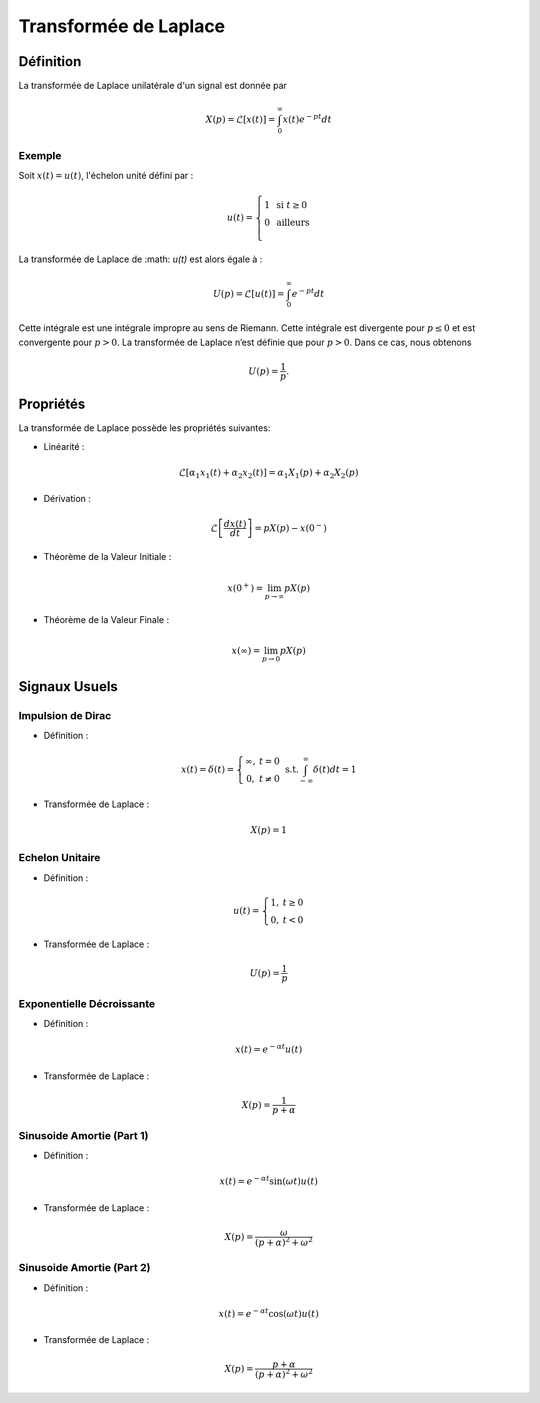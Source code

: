 Transformée de Laplace
======================

Définition
----------

La transformée de Laplace unilatérale d'un signal est donnée par

.. math ::

    X(p) = \mathcal{L}[x(t)]=\int_{0}^{\infty} x(t)e^{-pt}dt

Exemple
+++++++

Soit :math:`x(t)=u(t)`, l'échelon unité défini par :

.. math::

        u(t) =\left\{\begin{array}{cl} 1 & \text{ si }t\ge 0\\
        0&\text{ ailleurs}\\
        \end{array}\right.

La transformée de Laplace de :math: `u(t)` est alors égale à :

.. math ::

    U(p) = \mathcal{L}[u(t)]=\int_{0}^{\infty} e^{-pt}dt

Cette intégrale est une intégrale impropre au sens de Riemann. Cette intégrale est divergente pour :math:`p \le 0` et est convergente pour :math:`p > 0`. 
La transformée de Laplace n’est définie que pour :math:`p > 0`. Dans ce cas, nous obtenons

.. math ::

    U(p) = \frac{1}{p}.

Propriétés
----------

La transformée de Laplace possède les propriétés suivantes: 

* Linéarité :

.. math ::

    \mathcal{L}\left[\alpha_1 x_1(t)+\alpha_2 x_2(t)\right]=\alpha_1 X_1(p)+\alpha_2 X_2(p)

* Dérivation :

.. math ::

    \mathcal{L}\left[\frac{dx(t)}{dt}\right]=pX(p)-x(0^-)

* Théorème de la Valeur Initiale :

.. math ::

    x(0^+)=\lim_{p\to \infty} p X(p)

* Théorème de la Valeur Finale :

.. math ::

    x(\infty)=\lim_{p\to 0} p X(p)


Signaux Usuels
--------------

Impulsion de Dirac
++++++++++++++++++

* Définition : 

.. math :: 

    x(t) = \delta(t)=\left\{\begin{array}{cc}
    \infty,&t=0\\
    0,&t\ne 0
    \end{array}\right.~\text{s.t.}\int_{-\infty}^{\infty} \delta(t)dt = 1


* Transformée de Laplace : 

.. math :: 

    X(p) = 1


Echelon Unitaire 
++++++++++++++++

* Définition : 

.. math :: 

    u(t)=\left\{\begin{array}{cc}
    1,&t\ge 0\\
    0,&t< 0
    \end{array}\right.


* Transformée de Laplace : 

.. math :: 

    U(p) = \frac{1}{p}


Exponentielle Décroissante
+++++++++++++++++++++++++++

* Définition : 

.. math :: 

    x(t)=e^{-\alpha t}u(t)


* Transformée de Laplace : 

.. math :: 

    X(p) = \frac{1}{p+\alpha}


Sinusoide Amortie (Part 1)
++++++++++++++++++++++++++

* Définition : 

.. math :: 

    x(t)=e^{-\alpha t}\sin(\omega t) u(t)


* Transformée de Laplace : 

.. math :: 

    X(p) = \frac{\omega}{(p+\alpha)^2+\omega^2}

Sinusoide Amortie (Part 2)
++++++++++++++++++++++++++

* Définition : 

.. math :: 

    x(t)=e^{-\alpha t}\cos(\omega t) u(t)


* Transformée de Laplace : 

.. math :: 

    X(p) = \frac{p+\alpha}{(p+\alpha)^2+\omega^2}


